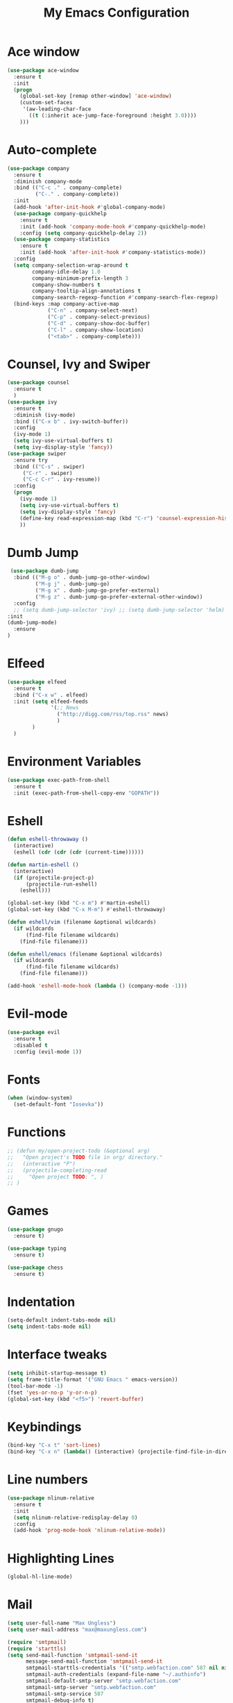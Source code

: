 #+TITLE: My Emacs Configuration

* Ace window
#+BEGIN_SRC emacs-lisp
(use-package ace-window
  :ensure t
  :init
  (progn
    (global-set-key [remap other-window] 'ace-window)
    (custom-set-faces
     '(aw-leading-char-face
       ((t (:inherit ace-jump-face-foreground :height 3.0)))) 
    )))
#+END_SRC
* Auto-complete
  #+BEGIN_SRC emacs-lisp
    (use-package company
      :ensure t
      :diminish company-mode
      :bind (("C-c ." . company-complete)
             ("C-." . company-complete))
      :init
      (add-hook 'after-init-hook #'global-company-mode)
      (use-package company-quickhelp
        :ensure t
        :init (add-hook 'company-mode-hook #'company-quickhelp-mode)
        :config (setq company-quickhelp-delay 2))
      (use-package company-statistics
        :ensure t
        :init (add-hook 'after-init-hook #'company-statistics-mode))
      :config
      (setq company-selection-wrap-around t
            company-idle-delay 1.0
            company-minimum-prefix-length 3
            company-show-numbers t
            company-tooltip-align-annotations t
            company-search-regexp-function #'company-search-flex-regexp)
      (bind-keys :map company-active-map
                 ("C-n" . company-select-next)
                 ("C-p" . company-select-previous)
                 ("C-d" . company-show-doc-buffer)
                 ("C-l" . company-show-location)
                 ("<tab>" . company-complete)))
  #+END_SRC

* Counsel, Ivy and Swiper
#+BEGIN_SRC emacs-lisp
(use-package counsel
  :ensure t
  )
(use-package ivy
  :ensure t
  :diminish (ivy-mode)
  :bind (("C-x b" . ivy-switch-buffer))
  :config
  (ivy-mode 1)
  (setq ivy-use-virtual-buffers t)
  (setq ivy-display-style 'fancy))
(use-package swiper
  :ensure try
  :bind (("C-s" . swiper)
     ("C-r" . swiper)
     ("C-c C-r" . ivy-resume))
  :config
  (progn
    (ivy-mode 1)
    (setq ivy-use-virtual-buffers t)
    (setq ivy-display-style 'fancy)
    (define-key read-expression-map (kbd "C-r") 'counsel-expression-history)
    ))
#+END_SRC
* Dumb Jump
  #+BEGIN_SRC emacs-lisp
     (use-package dumb-jump
      :bind (("M-g o" . dumb-jump-go-other-window)
             ("M-g j" . dumb-jump-go)
             ("M-g x" . dumb-jump-go-prefer-external)
             ("M-g z" . dumb-jump-go-prefer-external-other-window))
      :config 
      ;; (setq dumb-jump-selector 'ivy) ;; (setq dumb-jump-selector 'helm)
    :init
    (dumb-jump-mode)
      :ensure
    )
  #+END_SRC
* Elfeed
#+BEGIN_SRC emacs-lisp
  (use-package elfeed
    :ensure t
    :bind ("C-x w" . elfeed)
    :init (setq elfeed-feeds
                '(;; News
                  ("http://digg.com/rss/top.rss" news)
                  )
          )
    )

#+END_SRC
* Environment Variables
#+BEGIN_SRC emacs-lisp
  (use-package exec-path-from-shell
    :ensure t
    :init (exec-path-from-shell-copy-env "GOPATH"))
#+END_SRC
* Eshell
#+BEGIN_SRC emacs-lisp
  (defun eshell-throwaway ()
    (interactive)
    (eshell (cdr (cdr (cdr (current-time))))))

  (defun martin-eshell ()
    (interactive)
    (if (projectile-project-p)
        (projectile-run-eshell)
      (eshell)))

  (global-set-key (kbd "C-x m") #'martin-eshell)
  (global-set-key (kbd "C-x M-m") #'eshell-throwaway)

  (defun eshell/vim (filename &optional wildcards)
    (if wildcards
        (find-file filename wildcards)
      (find-file filename)))

  (defun eshell/emacs (filename &optional wildcards)
    (if wildcards
        (find-file filename wildcards)
      (find-file filename)))

  (add-hook 'eshell-mode-hook (lambda () (company-mode -1)))

#+END_SRC
* Evil-mode
  #+BEGIN_SRC emacs-lisp
(use-package evil
  :ensure t
  :disabled t
  :config (evil-mode 1))
  #+END_SRC
  
* Fonts
#+BEGIN_SRC emacs-lisp
  (when (window-system)
    (set-default-font "Iosevka"))
#+END_SRC
* Functions
#+BEGIN_SRC emacs-lisp
  ;; (defun my/open-project-todo (&optional arg)
  ;;   "Open project's TODO file in org/ directory."
  ;;   (interactive "P")
  ;;   (projectile-completing-read
  ;;     "Open project TODO: ", )
  ;; )
#+END_SRC
* Games
  #+BEGIN_SRC emacs-lisp
    (use-package gnugo
      :ensure t)

    (use-package typing
      :ensure t)

    (use-package chess
      :ensure t)

  #+END_SRC
* Indentation
  #+BEGIN_SRC emacs-lisp
    (setq-default indent-tabs-mode nil)  
    (setq indent-tabs-mode nil) 
  #+END_SRC
* Interface tweaks
#+BEGIN_SRC emacs-lisp
  (setq inhibit-startup-message t)
  (setq frame-title-format '("GNU Emacs " emacs-version))
  (tool-bar-mode -1)
  (fset 'yes-or-no-p 'y-or-n-p)
  (global-set-key (kbd "<f5>") 'revert-buffer)
#+END_SRC
  
* Keybindings
#+BEGIN_SRC emacs-lisp
  (bind-key "C-x t" 'sort-lines)
  (bind-key "C-x n" (lambda() (interactive) (projectile-find-file-in-directory "/home/max/workspace/org/programming/projects/")))
#+END_SRC
* Line numbers
  #+BEGIN_SRC emacs-lisp
    (use-package nlinum-relative
      :ensure t
      :init
      (setq nlinum-relative-redisplay-delay 0) 
      :config
      (add-hook 'prog-mode-hook 'nlinum-relative-mode))
  #+END_SRC
* Highlighting Lines
  #+BEGIN_SRC emacs-lisp
    (global-hl-line-mode)
  #+END_SRC
* Mail
  #+BEGIN_SRC emacs-lisp
    (setq user-full-name "Max Ungless")
    (setq user-mail-address "max@maxungless.com")

    (require 'smtpmail)
    (require 'starttls)
    (setq send-mail-function 'smtpmail-send-it
          message-send-mail-function 'smtpmail-send-it
          smtpmail-starttls-credentials '(("smtp.webfaction.com" 587 nil nil))
          smtpmail-auth-credentials (expand-file-name "~/.authinfo")
          smtpmail-default-smtp-server "smtp.webfaction.com"
          smtpmail-smtp-server "smtp.webfaction.com"
          smtpmail-smtp-service 587
          smtpmail-debug-info t)

    (use-package notmuch
      :ensure t)
  #+END_SRC
* Magit
#+BEGIN_SRC emacs-lisp
  (use-package magit
    :ensure t
    :bind ("C-c c" . magit-commit)
    :bind ("C-c s" . magit-status))
#+END_SRC
* Mode line
** Telephone Line
   #+BEGIN_SRC emacs-lisp
     (setq telephone-line-primary-left-separator 'telephone-line-identity-left
         telephone-line-secondary-left-separator 'telephone-line-identity-hollow-left
         telephone-line-primary-right-separator 'telephone-line-identity-right
         telephone-line-secondary-right-separator 'telephone-line-identity-hollow-right)
     (setq telephone-line-height 24
         telephone-line-evil-use-short-tag t)
     (use-package telephone-line
       :ensure t
       :init (telephone-line-mode 1))
    #+END_SRC
** Content
   #+BEGIN_SRC emacs-lisp
   #+END_SRC
* Multiple Cursors
  #+BEGIN_SRC emacs-lisp
    (use-package multiple-cursors
      :ensure t
      :bind ( "C-S-c C-S-c" . mc/edit-lines))
  #+END_SRC
* Music
  #+BEGIN_SRC emacs-lisp
    (use-package bongo
      :ensure t
      :bind ("C-c m" . bongo))
  #+END_SRC
* Nyan Mode
  #+BEGIN_SRC emacs-lisp
    (use-package nyan-mode
      :ensure t
      :config (nyan-mode))
  #+END_SRC
* Org Mode
** Packages
  #+BEGIN_SRC emacs-lisp
    (use-package org-bullets
      :ensure t
      :config
      (add-hook 'org-mode-hook (lambda () (org-bullets-mode 1))))
  #+END_SRC
** Configurations
   #+BEGIN_SRC emacs-lisp
     (setq org-directory "~/workspace/org/")
     (setq org-default-notes-file "~/workspace/org/programming/notes.org")
   #+END_SRC
** Keybindings
   #+BEGIN_SRC emacs-lisp
     (bind-key "C-c r" 'org-capture)
     (bind-key "C-c a" 'org-agenda)
     (global-set-key (kbd "C-c o") 
                     (lambda () (interactive) (find-file org-default-notes-file)))
   #+END_SRC

* Parentheses
  #+BEGIN_SRC emacs-lisp
    (use-package rainbow-delimiters
      :ensure t
      :init
      (add-hook 'prog-mode-hook 'rainbow-delimiters-mode)
      :config
      (set-face-attribute 'rainbow-delimiters-unmatched-face nil
                          :foreground 'unspecified
                          :inherit 'error))
    (use-package smartparens
      :ensure t
      :config (smartparens-global-mode))
  #+END_SRC
* Programming tools
** Python
    #+BEGIN_SRC emacs-lisp
      (use-package elpy
        :disabled t
        :ensure t
        :init (elpy-enable))

      (use-package company-jedi
        :ensure t
        :disabled t
        :init
        (add-hook 'python-mode-hook 'jedi:setup))
    #+END_SRC
** Go
    #+BEGIN_SRC emacs-lisp
      (use-package go-mode
        :ensure t
        :config (add-hook 'before-save-hook 'gofmt-before-save))

      (use-package go-errcheck
        :ensure t)

      (use-package go-eldoc
        :ensure t
        :config (add-hook 'go-mode-hook 'go-eldoc-setup))
    #+END_SRC
** Markdown
    #+BEGIN_SRC emacs-lisp
      (use-package markdown-mode
        :ensure t)
    #+END_SRC
** CoffeeScript
    #+BEGIN_SRC emacs-lisp
      (use-package coffee-mode
        :ensure t)
    #+END_SRC
** Web
   #+BEGIN_SRC emacs-lisp
          (use-package web-mode
            :ensure t
            :config (add-to-list 'auto-mode-alist '("\\.html?\\'" . web-mode))
            (setq web-mode-engines-alist
                  '(("django"    . "\\.html\\'")))
            (setq web-mode-enable-auto-closing t))

          (use-package emmet-mode
            :ensure t
            :bind ("C-<tab>" . emmet-expand-yas))
   #+END_SRC
* Projectile
#+BEGIN_SRC emacs-lisp
  (use-package projectile
    :ensure t
    :init (projectile-mode))
#+END_SRC
* Rainbow mode
#+BEGIN_SRC emacs-lisp
  (use-package rainbow-mode
    :ensure t)
#+END_SRC
* Smooth scrolling
  #+BEGIN_SRC emacs-lisp
 (setq redisplay-dont-pause t
  scroll-margin 1
  scroll-step 1
  scroll-conservatively 10000
  scroll-preserve-screen-position 1)
  #+END_SRC
  
* Snippets
  #+BEGIN_SRC emacs-lisp
    (use-package yasnippet
      :ensure t
      :init (yas-global-mode 1))
  #+END_SRC
* Stack overflow
  #+BEGIN_SRC emacs-lisp
    (use-package sx
      :ensure t)  
  #+END_SRC
* Sudo Editing
#+BEGIN_SRC emacs-lisp
  (use-package sudo-edit
    :ensure t)
#+END_SRC
* Syntax checking
  #+BEGIN_SRC emacs-lisp
 (use-package flycheck
  :ensure t
  :init
  (global-flycheck-mode t))
  #+END_SRC
* Themes
  #+BEGIN_SRC emacs-lisp
    (use-package color-theme
     :ensure t)

    (use-package white-sand-theme
      :disabled t
      :ensure t
      :config (load-theme 'white-sand t))

    (use-package twilight-bright-theme
      :disabled t
      :ensure t
      :config (load-theme 'twilight-bright t))

    (use-package planet-theme
      :ensure t
      :config (load-theme 'planet t))
  #+END_SRC
* Try
#+BEGIN_SRC emacs-lisp 
(use-package try
    :ensure t)
#+END_SRC
* Wakatime
  #+BEGIN_SRC emacs-lisp
    (use-package wakatime-mode
      :ensure t
      :init (global-wakatime-mode))
  #+END_SRC
* Which key
#+BEGIN_SRC emacs-lisp
(use-package which-key
    :ensure t 
    :config
    (which-key-mode))
#+END_SRC
* Writing
  #+BEGIN_SRC emacs-lisp
    (use-package writeroom-mode
      :ensure t
      :init
      (flyspell-mode))
  #+END_SRC
